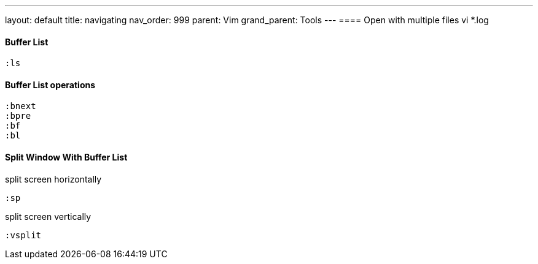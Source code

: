 ---
layout: default
title: navigating
nav_order: 999
parent: Vim
grand_parent: Tools
---
==== Open with multiple files
    vi *.log

==== Buffer List
    :ls

==== Buffer List operations
    :bnext
    :bpre
    :bf
    :bl

==== Split Window With Buffer List

split screen horizontally

       :sp

split screen vertically

        :vsplit